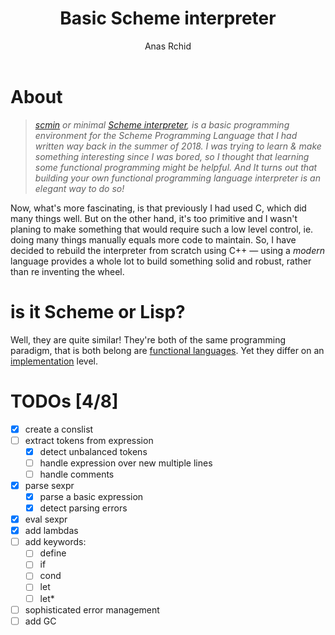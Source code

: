 #+TITLE: Basic Scheme interpreter
#+AUTHOR: Anas Rchid

* About

#+begin_quote
/[[https://github.com/0x0584/scmin][scmin]] or minimal [[https://www.schemers.org/Documents/Standards/R5RS/r5rs.pdf][Scheme interpreter]], is a basic programming environment for the Scheme Programming Language that I had written way back in the summer of 2018. I was trying to learn & make something interesting since I was bored, so I thought that learning some functional programming might be helpful. And It turns out that building your own functional programming language interpreter is an elegant way to do so!/
#+end_quote

Now, what's more fascinating, is that previously I had used C, which did many things well. But on the other hand, it's too primitive and I wasn't planing to make something that would require such a low level control, ie. doing many things manually equals more code to maintain. So, I have decided to rebuild the interpreter from scratch using C++ --- using a /modern/ language provides a whole lot to build something solid and robust, rather than re inventing the wheel.

* is it Scheme or Lisp?

Well, they are quite similar! They're both of the same programming paradigm, that is both belong are [[http://www-formal.stanford.edu/jmc/recursive.pdf][functional languages]]. Yet they differ on an [[http://stackoverflow.com/questions/5368090/ddg#5372482][implementation]] level.

* TODOs [4/8]

+ [X] create a conslist
+ [-] extract tokens from expression
  + [X] detect unbalanced tokens
  + [ ] handle expression over new multiple lines
  + [ ] handle comments
+ [X] parse sexpr
  + [X] parse a basic expression
  + [X] detect parsing errors
+ [X] eval sexpr
+ [X] add lambdas
+ [ ] add keywords:
  + [ ] define
  + [ ] if
  + [ ] cond
  + [ ] let
  + [ ] let*
+ [ ] sophisticated error management
+ [ ] add GC
